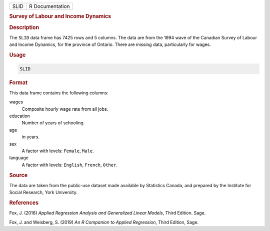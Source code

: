 .. container::

   ==== ===============
   SLID R Documentation
   ==== ===============

   .. rubric:: Survey of Labour and Income Dynamics
      :name: SLID

   .. rubric:: Description
      :name: description

   The ``SLID`` data frame has 7425 rows and 5 columns. The data are
   from the 1994 wave of the Canadian Survey of Labour and Income
   Dynamics, for the province of Ontario. There are missing data,
   particularly for wages.

   .. rubric:: Usage
      :name: usage

   .. code:: R

      SLID

   .. rubric:: Format
      :name: format

   This data frame contains the following columns:

   wages
      Composite hourly wage rate from all jobs.

   education
      Number of years of schooling.

   age
      in years.

   sex
      A factor with levels: ``Female``, ``Male``.

   language
      A factor with levels: ``English``, ``French``, ``Other``.

   .. rubric:: Source
      :name: source

   The data are taken from the public-use dataset made available by
   Statistics Canada, and prepared by the Institute for Social Research,
   York University.

   .. rubric:: References
      :name: references

   Fox, J. (2016) *Applied Regression Analysis and Generalized Linear
   Models*, Third Edition. Sage.

   Fox, J. and Weisberg, S. (2019) *An R Companion to Applied
   Regression*, Third Edition, Sage.
